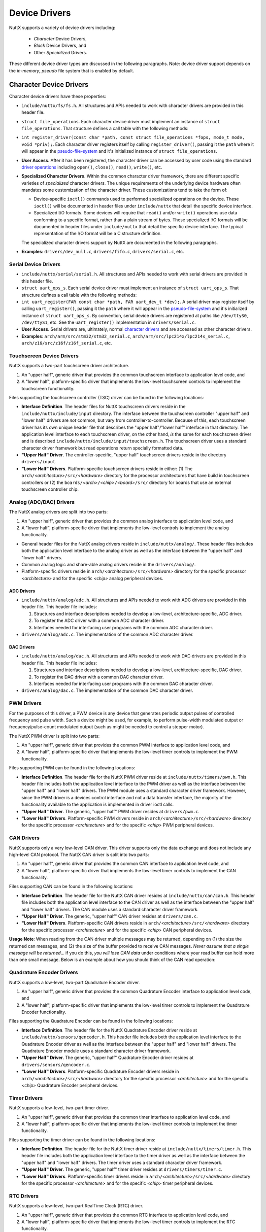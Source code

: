==============
Device Drivers
==============
    
NuttX supports a variety of device drivers including:

  -  *Character* Device Drivers,
  -  *Block* Device Drivers, and
  -  Other *Specialized* Drivers.

These different device driver types are discussed in the following
paragraphs. Note: device driver support depends on the
*in-memory*, *pseudo* file system that is enabled by default.

Character Device Drivers
************************

Character device drivers have these properties:

-  ``include/nuttx/fs/fs.h``. All structures and APIs needed
   to work with character drivers are provided in this header
   file.

-  ``struct file_operations``. Each character device driver
   must implement an instance of ``struct file_operations``. That
   structure defines a call table with the following methods:

-  ``int register_driver(const char *path, const struct file_operations *fops, mode_t mode, void *priv);``.
   Each character driver registers itself by calling
   ``register_driver()``, passing it the ``path`` where it will
   appear in the `pseudo-file-system <#NxFileSystem>`__ and it's
   initialized instance of ``struct file_operations``.

-  **User Access**. After it has been registered, the character
   driver can be accessed by user code using the standard `driver
   operations <NuttxUserGuide.html#driveroperations>`__ including
   ``open()``, ``close()``, ``read()``, ``write()``, etc.

-  **Specialized Character Drivers**. Within the common character
   driver framework, there are different specific varieties of
   *specialized* character drivers. The unique requirements of the
   underlying device hardware often mandates some customization of
   the character driver. These customizations tend to take the
   form of:

   -  Device-specific ``ioctl()`` commands used to performed
      specialized operations on the device. These ``ioctl()`` will
      be documented in header files under ``include/nuttx`` that
      detail the specific device interface.
   -  Specialized I/O formats. Some devices will require that
      ``read()`` and/or ``write()`` operations use data conforming
      to a specific format, rather than a plain stream of bytes.
      These specialized I/O formats will be documented in header
      files under ``include/nuttx`` that detail the specific
      device interface. The typical representation of the I/O
      format will be a C structure definition.

   The specialized character drivers support by NuttX are
   documented in the following paragraphs.

-  **Examples**: ``drivers/dev_null.c``, ``drivers/fifo.c``,
   ``drivers/serial.c``, etc.

Serial Device Drivers
=====================

-  ``include/nuttx/serial/serial.h``. All structures and APIs
   needed to work with serial drivers are provided in this header
   file.

-  ``struct uart_ops_s``. Each serial device driver must
   implement an instance of ``struct uart_ops_s``. That structure
   defines a call table with the following methods:

-  ``int uart_register(FAR const char *path, FAR uart_dev_t *dev);``.
   A serial driver may register itself by calling
   ``uart_register()``, passing it the ``path`` where it will
   appear in the `pseudo-file-system <#NxFileSystem>`__ and it's
   initialized instance of ``struct uart_ops_s``. By convention,
   serial device drivers are registered at paths like
   ``/dev/ttyS0``, ``/dev/ttyS1``, etc. See the
   ``uart_register()`` implementation in ``drivers/serial.c``.

-  **User Access**. Serial drivers are, ultimately, normal
   `character drivers <#chardrivers>`__ and are accessed as other
   character drivers.

-  **Examples**: ``arch/arm/src/stm32/stm32_serial.c``,
   ``arch/arm/src/lpc214x/lpc214x_serial.c``,
   ``arch/z16/src/z16f/z16f_serial.c``, etc.

Touchscreen Device Drivers
==========================

NuttX supports a two-part touchscreen driver architecture.

#. An "upper half", generic driver that provides the common
   touchscreen interface to application level code, and
#. A "lower half", platform-specific driver that implements the
   low-level touchscreen controls to implement the touchscreen
   functionality.

Files supporting the touchscreen controller (TSC) driver can be
found in the following locations:

-  **Interface Definition**. The header files for NuttX
   touchscreen drivers reside in the
   ``include/nuttx/include/input`` directory. The interface
   between the touchscreen controller "upper half" and "lower
   half" drivers are *not* common, but vary from
   controller-to-controller. Because of this, each touchscreen
   driver has its own unique header file that describes the "upper
   half"/"lower half" interface in that directory. The application
   level interface to each touchscreen driver, on the other hand,
   *is* the same for each touchscreen driver and is described
   ``include/nuttx/include/input/touchscreen.h``. The touchscreen
   driver uses a standard character driver framework but read
   operations return specially formatted data.
-  **"Upper Half" Driver**. The controller-specific, "upper half"
   touchscreen drivers reside in the directory ``drivers/input``.
-  **"Lower Half" Drivers**. Platform-specific touchscreen drivers
   reside in either: (1) The
   ``arch/``\ *<architecture>*\ ``/src/``\ *<hardware>* directory
   for the processor architectures that have build in touchscreen
   controllers or (2) the
   ``boards/``\ *<arch>*\ ``/``\ *<chip>*\ ``/``\ *<board>*\ ``/src/``
   directory for boards that use an external touchscreen
   controller chip.

Analog (ADC/DAC) Drivers
========================

The NuttX analog drivers are split into two parts:

#. An "upper half", generic driver that provides the common analog
   interface to application level code, and
#. A "lower half", platform-specific driver that implements the
   low-level controls to implement the analog functionality.

-  General header files for the NuttX analog drivers reside in
   ``include/nuttx/analog/``. These header files includes both the
   application level interface to the analog driver as well as the
   interface between the "upper half" and "lower half" drivers.
-  Common analog logic and share-able analog drivers reside in the
   ``drivers/analog/``.
-  Platform-specific drivers reside in
   ``arch/``\ *<architecture>*\ ``/src/``\ *<hardware>* directory
   for the specific processor *<architecture>* and for the
   specific *<chip>* analog peripheral devices.

ADC Drivers
-----------

-  ``include/nuttx/analog/adc.h``. All structures and APIs needed
   to work with ADC drivers are provided in this header file. This
   header file includes:

   #. Structures and interface descriptions needed to develop a
      low-level, architecture-specific, ADC driver.
   #. To register the ADC driver with a common ADC character
      driver.
   #. Interfaces needed for interfacing user programs with the
      common ADC character driver.

-  ``drivers/analog/adc.c``. The implementation of the common ADC
   character driver.

DAC Drivers
-----------

-  ``include/nuttx/analog/dac.h``. All structures and APIs needed
   to work with DAC drivers are provided in this header file. This
   header file includes:

   #. Structures and interface descriptions needed to develop a
      low-level, architecture-specific, DAC driver.
   #. To register the DAC driver with a common DAC character
      driver.
   #. Interfaces needed for interfacing user programs with the
      common DAC character driver.

-  ``drivers/analog/dac.c``. The implementation of the common DAC
   character driver.

PWM Drivers
===========

For the purposes of this driver, a PWM device is any device that
generates periodic output pulses of controlled frequency and pulse
width. Such a device might be used, for example, to perform
pulse-width modulated output or frequency/pulse-count modulated
output (such as might be needed to control a stepper motor).

The NuttX PWM driver is split into two parts:

#. An "upper half", generic driver that provides the common PWM
   interface to application level code, and
#. A "lower half", platform-specific driver that implements the
   low-level timer controls to implement the PWM functionality.

Files supporting PWM can be found in the following locations:

-  **Interface Definition**. The header file for the NuttX PWM
   driver reside at ``include/nuttx/timers/pwm.h``. This header
   file includes both the application level interface to the PWM
   driver as well as the interface between the "upper half" and
   "lower half" drivers. The PWM module uses a standard character
   driver framework. However, since the PWM driver is a devices
   control interface and not a data transfer interface, the
   majority of the functionality available to the application is
   implemented in driver ioctl calls.
-  **"Upper Half" Driver**. The generic, "upper half" PWM driver
   resides at ``drivers/pwm.c``.
-  **"Lower Half" Drivers**. Platform-specific PWM drivers reside
   in ``arch/``\ *<architecture>*\ ``/src/``\ *<hardware>*
   directory for the specific processor *<architecture>* and for
   the specific *<chip>* PWM peripheral devices.

CAN Drivers
===========

NuttX supports only a very low-level CAN driver. This driver
supports only the data exchange and does not include any
high-level CAN protocol. The NuttX CAN driver is split into two
parts:

#. An "upper half", generic driver that provides the common CAN
   interface to application level code, and
#. A "lower half", platform-specific driver that implements the
   low-level timer controls to implement the CAN functionality.

Files supporting CAN can be found in the following locations:

-  **Interface Definition**. The header file for the NuttX CAN
   driver resides at ``include/nuttx/can/can.h``. This header file
   includes both the application level interface to the CAN driver
   as well as the interface between the "upper half" and "lower
   half" drivers. The CAN module uses a standard character driver
   framework.
-  **"Upper Half" Driver**. The generic, "upper half" CAN driver
   resides at ``drivers/can.c``.
-  **"Lower Half" Drivers**. Platform-specific CAN drivers reside
   in ``arch/``\ *<architecture>*\ ``/src/``\ *<hardware>*
   directory for the specific processor *<architecture>* and for
   the specific *<chip>* CAN peripheral devices.

**Usage Note**: When reading from the CAN driver multiple messages
may be returned, depending on (1) the size the returned can
messages, and (2) the size of the buffer provided to receive CAN
messages. *Never assume that a single message will be returned*...
if you do this, *you will lose CAN data* under conditions where
your read buffer can hold more than one small message. Below is an
example about how you should think of the CAN read operation:

Quadrature Encoder Drivers
==========================

NuttX supports a low-level, two-part Quadrature Encoder driver.

#. An "upper half", generic driver that provides the common
   Quadrature Encoder interface to application level code, and
#. A "lower half", platform-specific driver that implements the
   low-level timer controls to implement the Quadrature Encoder
   functionality.

Files supporting the Quadrature Encoder can be found in the
following locations:

-  **Interface Definition**. The header file for the NuttX
   Quadrature Encoder driver reside at
   ``include/nuttx/sensors/qencoder.h``. This header file includes
   both the application level interface to the Quadrature Encoder
   driver as well as the interface between the "upper half" and
   "lower half" drivers. The Quadrature Encoder module uses a
   standard character driver framework.
-  **"Upper Half" Driver**. The generic, "upper half" Quadrature
   Encoder driver resides at ``drivers/sensors/qencoder.c``.
-  **"Lower Half" Drivers**. Platform-specific Quadrature Encoder
   drivers reside in
   ``arch/``\ *<architecture>*\ ``/src/``\ *<hardware>* directory
   for the specific processor *<architecture>* and for the
   specific *<chip>* Quadrature Encoder peripheral devices.

Timer Drivers
=============

NuttX supports a low-level, two-part timer driver.

#. An "upper half", generic driver that provides the common timer
   interface to application level code, and
#. A "lower half", platform-specific driver that implements the
   low-level timer controls to implement the timer functionality.

Files supporting the timer driver can be found in the following
locations:

-  **Interface Definition**. The header file for the NuttX timer
   driver reside at ``include/nuttx/timers/timer.h``. This header
   file includes both the application level interface to the timer
   driver as well as the interface between the "upper half" and
   "lower half" drivers. The timer driver uses a standard
   character driver framework.
-  **"Upper Half" Driver**. The generic, "upper half" timer driver
   resides at ``drivers/timers/timer.c``.
-  **"Lower Half" Drivers**. Platform-specific timer drivers
   reside in ``arch/``\ *<architecture>*\ ``/src/``\ *<hardware>*
   directory for the specific processor *<architecture>* and for
   the specific *<chip>* timer peripheral devices.

RTC Drivers
===========

NuttX supports a low-level, two-part RealTime Clock (RTC) driver.

#. An "upper half", generic driver that provides the common RTC
   interface to application level code, and
#. A "lower half", platform-specific driver that implements the
   low-level timer controls to implement the RTC functionality.

Files supporting the RTC driver can be found in the following
locations:

-  **Interface Definition**. The header file for the NuttX RTC
   driver reside at ``include/nuttx/timers/rtc.h``. This header
   file includes both the application level interface to the RTC
   driver as well as the interface between the "upper half" and
   "lower half" drivers. The RTC driver uses a standard character
   driver framework.
-  **"Upper Half" Driver**. The generic, "upper half" RTC driver
   resides at ``drivers/timers/rtc.c``.
-  **"Lower Half" Drivers**. Platform-specific RTC drivers reside
   in ``arch/``\ *<architecture>*\ ``/src/``\ *<hardware>*
   directory for the specific processor *<architecture>* and for
   the specific *<chip>* RTC peripheral devices.

Watchdog Timer Drivers
======================

NuttX supports a low-level, two-part watchdog timer driver.

#. An "upper half", generic driver that provides the common
   watchdog timer interface to application level code, and
#. A "lower half", platform-specific driver that implements the
   low-level timer controls to implement the watchdog timer
   functionality.

Files supporting the watchdog timer driver can be found in the
following locations:

-  **Interface Definition**. The header file for the NuttX
   watchdog timer driver reside at
   ``include/nuttx/timers/watchdog.h``. This header file includes
   both the application level interface to the watchdog timer
   driver as well as the interface between the "upper half" and
   "lower half" drivers. The watchdog timer driver uses a standard
   character driver framework.
-  **"Upper Half" Driver**. The generic, "upper half" watchdog
   timer driver resides at ``drivers/timers/watchdog.c``.
-  **"Lower Half" Drivers**. Platform-specific watchdog timer
   drivers reside in
   ``arch/``\ *<architecture>*\ ``/src/``\ *<hardware>* directory
   for the specific processor *<architecture>* and for the
   specific *<chip>* watchdog timer peripheral devices.

Keyboard/Keypad Drivers
=======================

**Keypads vs. Keyboards** Keyboards and keypads are really the
same devices for NuttX. A keypad is thought of as simply a
keyboard with fewer keys.

**Special Commands**. In NuttX, a keyboard/keypad driver is simply
a character driver that may have an (optional) encoding/decoding
layer on the data returned by the character driver. A keyboard may
return simple text data (alphabetic, numeric, and punctuation) or
control characters (enter, control-C, etc.) when a key is pressed.
We can think about this the "normal" keyboard data stream.
However, in addition, most keyboards support actions that cannot
be represented as text or control data. Such actions include
things like cursor controls (home, up arrow, page down, etc.),
editing functions (insert, delete, etc.), volume controls, (mute,
volume up, etc.) and other special functions. In this case, some
special encoding may be required to multiplex the normal text data
and special command key press data streams.

**Key Press and Release Events** Sometimes the time that a key is
released is needed by applications as well. Thus, in addition to
normal and special key press events, it may also be necessary to
encode normal and special key release events.

**Encoding/Decoding** Layer. An optional encoding/decoding layer
can be used with the basic character driver to encode the keyboard
events into the text data stream. The function interfaces that
comprise that encoding/decoding layer are defined in the header
file ``include/nuttx/input/kbd_code.h``. These functions provide
an matched set of (a) driver encoding interfaces, and (b)
application decoding interfaces.

#. **Driver Encoding Interfaces**. These are interfaces used by
   the keyboard/keypad driver to encode keyboard events and data.

   -  ``kbd_press()``

      **Function Prototype:**

      **Description:**

      **Input Parameters:**

      -  ``ch``: The character to be added to the output stream.
      -  ``stream``: An instance of ``lib_outstream_s`` to perform
         the actual low-level put operation.

      **Returned Value:**

   -  ``kbd_release()``

      **Function Prototype:**

      **Description:**

      **Input Parameters:**

      -  ``ch``: The character associated with the key that was
         released.
      -  ``stream``: An instance of ``lib_outstream_s`` to perform
         the actual low-level put operation.

      **Returned Value:**

   -  ``kbd_specpress()``

      **Function Prototype:**

      **Description:**

      **Input Parameters:**

      -  ``keycode``: The command to be added to the output
         stream. The enumeration ``enum kbd_keycode_e keycode``
         identifies all commands known to the system.
      -  ``stream``: An instance of ``lib_outstream_s`` to perform
         the actual low-level put operation.

      **Returned Value:**

   -  ``kbd_specrel()``

      **Function Prototype:**

      **Description:**

      **Input Parameters:**

      -  ``keycode``: The command to be added to the output
         stream. The enumeration ``enum kbd_keycode_e keycode``
         identifies all commands known to the system.
      -  ``stream``: An instance of ``lib_outstream_s`` to perform
         the actual low-level put operation.

      **Returned Value:**

#. **Application Decoding Interfaces**. These are user interfaces
   to decode the values returned by the keyboard/keypad driver.

   -  ``kbd_decode()``

      **Function Prototype:**

      **Description:**

      **Input Parameters:**

      -  ``stream``: An instance of ``lib_instream_s`` to perform
         the actual low-level get operation.
      -  ``pch``: The location to save the returned value. This
         may be either a normal, character code or a special
         command (i.e., a value from ``enum kbd_getstate_s``.
      -  ``state``: A user provided buffer to support parsing.
         This structure should be cleared the first time that
         ``kbd_decode()`` is called.

      **Returned Value:**

      -  ``KBD_PRESS`` (0)**: Indicates the successful receipt
         of normal, keyboard data. This corresponds to a keypress
         event. The returned value in ``pch`` is a simple byte of
         text or control data.
      -  ``KBD_RELEASE`` (1)**: Indicates a key release event.
         The returned value in ``pch`` is the byte of text or
         control data corresponding to the released key.
      -  ``KBD_SPECPRESS`` (2)**: Indicates the successful
         receipt of a special keyboard command. The returned value
         in ``pch`` is a value from ``enum kbd_getstate_s``.
      -  ``KBD_SPECREL`` (3)**: Indicates a special command key
         release event. The returned value in ``pch`` is a value
         from ``enum kbd_getstate_s``.
      -  ``KBD_ERROR`` (``EOF``)**: An error has getting the
         next character (reported by the ``stream``). Normally
         indicates the end of file.

**I/O Streams**. Notice the use of the abstract I/O streams in
these interfaces. These stream interfaces are defined in
``include/nuttx/streams.h``.

Block Device Drivers
********************

Block device drivers have these properties:

-  ``include/nuttx/fs/fs.h``. All structures and APIs needed
   to work with block drivers are provided in this header file.

-  ``struct block_operations``. Each block device driver must
   implement an instance of ``struct block_operations``. That
   structure defines a call table with the following methods:

-  ``int register_blockdriver(const char *path, const struct block_operations *bops, mode_t mode, void *priv);``.
   Each block driver registers itself by calling
   ``register_blockdriver()``, passing it the ``path`` where it
   will appear in the `pseudo-file-system <#NxFileSystem>`__ and
   it's initialized instance of ``struct block_operations``.

-  **User Access**. Users do not normally access block drivers
   directly, rather, they access block drivers indirectly through
   the ``mount()`` API. The ``mount()`` API binds a block driver
   instance with a file system and with a mountpoint. Then the
   user may use the block driver to access the file system on the
   underlying media. *Example*: See the ``cmd_mount()``
   implementation in ``apps/nshlib/nsh_fscmds.c``.

-  **Accessing a Character Driver as a Block Device**. See the
   loop device at ``drivers/loop.c``. *Example*: See the
   ``cmd_losetup()`` implementation in
   ``apps/nshlib/nsh_fscmds.c``.

-  **Accessing a Block Driver as Character Device**. See the
   Block-to-Character (BCH) conversion logic in ``drivers/bch/``.
   *Example*: See the ``cmd_dd()`` implementation in
   ``apps/nshlib/nsh_ddcmd.c``.

-  **Examples**. ``drivers/loop.c``,
   ``drivers/mmcsd/mmcsd_spi.c``, ``drivers/ramdisk.c``, etc.

Specialized Device Drivers
**************************

All device drivers that are accessible to application logic are
either: (1) Character device drivers that can be accessed via the
standard driver operations (``open()``, ``close()``, ``read()``,
``write()``, etc.), or (2) block drivers that can be accessing
only as part of mounting a file system or other special use cases
as described in the preceding paragraph.

In addition to this, there are also specialized "drivers" that can
be used only within the OS logic itself and are not accessible to
application logic. These specialized drivers are discussed in the
following paragraphs.

Ethernet Device Drivers
=======================

-  ``include/nuttx/net/netdev.h``. All structures and APIs
   needed to work with Ethernet drivers are provided in this
   header file. The structure ``struct net_driver_s`` defines the
   interface and is passed to the network via
   ``netdev_register()``.

-  ``int netdev_register(FAR struct net_driver_s *dev, enum net_lltype_e lltype);``.
   Each Ethernet driver registers itself by calling
   ``netdev_register()``.

-  **Examples**: ``drivers/net/dm90x0.c``,
   ``arch/drivers/arm/src/c5471/c5471_ethernet.c``,
   ``arch/z80/src/ez80/ez80_emac.c``, etc.

SPI Device Drivers
==================

-  ``include/nuttx/spi/spi.h``. All structures and APIs needed
   to work with SPI drivers are provided in this header file.

-  ``struct spi_ops_s``. Each SPI device driver must implement
   an instance of ``struct spi_ops_s``. That structure defines a
   call table with the following methods:

-  **Binding SPI Drivers**. SPI drivers are not normally directly
   accessed by user code, but are usually bound to another, higher
   level device driver. See for example,
   ``int mmcsd_spislotinitialize(int minor, int slotno, FAR struct spi_dev_s *spi)``
   in ``drivers/mmcsd/mmcsd_spi.c``. In general, the binding
   sequence is:

   #. Get an instance of ``struct spi_dev_s`` from the
      hardware-specific SPI device driver, and
   #. Provide that instance to the initialization method of the
      higher level device driver.

-  **Examples**: ``drivers/loop.c``,
   ``drivers/mmcsd/mmcsd_spi.c``, ``drivers/ramdisk.c``, etc.

I2C Device Drivers
==================

-  ``include/nuttx/i2c/i2c.h``. All structures and APIs needed
   to work with I2C drivers are provided in this header file.

-  ``struct i2c_ops_s``. Each I2C device driver must implement
   an instance of ``struct i2c_ops_s``. That structure defines a
   call table with the following methods:

-  **Binding I2C Drivers**. I2C drivers are not normally directly
   accessed by user code, but are usually bound to another, higher
   level device driver. In general, the binding sequence is:

   #. Get an instance of ``struct i2c_master_s`` from the
      hardware-specific I2C device driver, and
   #. Provide that instance to the initialization method of the
      higher level device driver.

-  **Examples**: ``arch/z80/src/ez80/ez80_i2c.c``,
   ``arch/z80/src/z8/z8_i2c.c``, etc.

Frame Buffer Drivers
====================

-  ``include/nuttx/video/fb.h``. All structures and APIs
   needed to work with frame buffer drivers are provided in this
   header file.

-  ``struct fb_vtable_s``. Each frame buffer device driver
   must implement an instance of ``struct fb_vtable_s``. That
   structure defines a call table with the following methods:

   Get information about the video controller configuration and
   the configuration of each color plane.

   The following are provided only if the video hardware supports
   RGB color mapping:

   The following are provided only if the video hardware supports
   a hardware cursor:

-  **Binding Frame Buffer Drivers**. Frame buffer drivers are not
   normally directly accessed by user code, but are usually bound
   to another, higher level device driver. In general, the binding
   sequence is:

   #. Get an instance of ``struct fb_vtable_s`` from the
      hardware-specific frame buffer device driver, and
   #. Provide that instance to the initialization method of the
      higher level device driver.

-  **Examples**: ``arch/sim/src/up_framebuffer.c``. See also the
   usage of the frame buffer driver in the ``graphics/``
   directory.

LCD Drivers
===========

-  ``include/nuttx/lcd/lcd.h``. Structures and APIs needed to
   work with LCD drivers are provided in this header file. This
   header file also depends on some of the same definitions used
   for the frame buffer driver as provided in
   ``include/nuttx/video/fb.h``.

-  ``struct lcd_dev_s``. Each LCD device driver must implement
   an instance of ``struct lcd_dev_s``. That structure defines a
   call table with the following methods:

   Get information about the LCD video controller configuration
   and the configuration of each LCD color plane.

   The following are provided only if the video hardware supports
   RGB color mapping:

   The following are provided only if the video hardware supports
   a hardware cursor:

   Get the LCD panel power status (0: full off -
   ``CONFIG_LCD_MAXPOWER``: full on). On backlit LCDs, this
   setting may correspond to the backlight setting.

   Enable/disable LCD panel power (0: full off -
   ``CONFIG_LCD_MAXPOWER``: full on). On backlit LCDs, this
   setting may correspond to the backlight setting.

   Get the current contrast setting (0-CONFIG_LCD_MAXCONTRAST) \*/

   Set LCD panel contrast (0-CONFIG_LCD_MAXCONTRAST)

-  **Binding LCD Drivers**. LCD drivers are not normally directly
   accessed by user code, but are usually bound to another, higher
   level device driver. In general, the binding sequence is:

   #. Get an instance of ``struct lcd_dev_s`` from the
      hardware-specific LCD device driver, and
   #. Provide that instance to the initialization method of the
      higher level device driver.

-  **Examples**: ``drivers/lcd/p14201.c``,
   ``boards/arm/sam34/sam3u-ek/src/up_lcd.c.`` See also the usage
   of the LCD driver in the ``graphics/`` directory.

Memory Technology Device Drivers
================================

-  ``include/nuttx/mtd/mtd.h``. All structures and APIs needed
   to work with MTD drivers are provided in this header file.

-  ``struct mtd_dev_s``. Each MTD device driver must implement
   an instance of ``struct mtd_dev_s``. That structure defines a
   call table with the following methods:

   Erase the specified erase blocks (units are erase blocks):

   Read/write from the specified read/write blocks:

   Some devices may support byte oriented reads (optional). Most
   MTD devices are inherently block oriented so byte-oriented
   accesses are not supported. It is recommended that low-level
   drivers not support read() if it requires buffering.

   Some devices may also support byte oriented writes (optional).
   Most MTD devices are inherently block oriented so byte-oriented
   accesses are not supported. It is recommended that low-level
   drivers not support read() if it requires buffering. This
   interface is only available if ``CONFIG_MTD_BYTE_WRITE`` is
   defined.

   Support other, less frequently used commands:

   -  ``MTDIOC_GEOMETRY``: Get MTD geometry
   -  ``MTDIOC_XIPBASE:``: Convert block to physical address for
      eXecute-In-Place
   -  ``MTDIOC_BULKERASE``: Erase the entire device

   is provided via a single ``ioctl`` method (see
   ``include/nuttx/fs/ioctl.h``):

-  **Binding MTD Drivers**. MTD drivers are not normally directly
   accessed by user code, but are usually bound to another, higher
   level device driver. In general, the binding sequence is:

   #. Get an instance of ``struct mtd_dev_s`` from the
      hardware-specific MTD device driver, and
   #. Provide that instance to the initialization method of the
      higher level device driver.

-  **Examples**: ``drivers/mtd/m25px.c`` and ``drivers/mtd/ftl.c``

SDIO Device Drivers
===================

-  ``include/nuttx/sdio.h``. All structures and APIs needed to
   work with SDIO drivers are provided in this header file.

-  ``struct sdio_dev_s``. Each SDIO device driver must
   implement an instance of ``struct sdio_dev_s``. That structure
   defines a call table with the following methods:

   Mutual exclusion:

   Initialization/setup:

   Command/Status/Data Transfer:

   Event/Callback support:

   DMA support:

-  **Binding SDIO Drivers**. SDIO drivers are not normally
   directly accessed by user code, but are usually bound to
   another, higher level device driver. In general, the binding
   sequence is:

   #. Get an instance of ``struct sdio_dev_s`` from the
      hardware-specific SDIO device driver, and
   #. Provide that instance to the initialization method of the
      higher level device driver.

-  **Examples**: ``arch/arm/src/stm32/stm32_sdio.c`` and
   ``drivers/mmcsd/mmcsd_sdio.c``

USB Host-Side Drivers
=====================

-  ``include/nuttx/usb/usbhost.h``. All structures and APIs
   needed to work with USB host-side drivers are provided in this
   header file.

-  ``struct usbhost_driver_s`` and
   ``struct usbhost_connection_s``. Each USB host controller
   driver must implement an instance of
   ``struct usbhost_driver_s`` and
   ``struct usbhost_connection_s``: ``struct usbhost_driver_s``
   provides the interface between the USB host driver and the USB
   class driver; ``struct usbhost_connection_s`` provides the
   interface between the USB host driver and platform-specific
   connection management and device enumeration logic. These
   structures are defined in ``include/nuttx/usb/usbhost.h``.

   **Examples**: ``arch/arm/src/lpc17xx_40xx/lpc17_40_usbhost.c``,
   ``arch/arm/src/stm32/stm32_otgfshost.c``,
   ``arch/arm/src/sama5/sam_ohci.c``, and
   ``arch/arm/src/sama5/sam_ehci.c``.

-  ``struct usbhost_class_s``. Each USB host class driver must
   implement an instance of ``struct usbhost_class_s``. This
   structure is also defined in ``include/nuttx/usb/usbhost.h``.

   **Examples**: ``drivers/usbhost/usbhost_storage.c``

-  **USB Host Class Driver Registry**. The NuttX USB host
   infrastructure includes a *registry*. During its
   initialization, each USB host class driver must call the
   interface, ``usbhost_registerclass()`` in order add its
   interface to the registry. Later, when a USB device is
   connected, the USB host controller will look up the USB host
   class driver that is needed to support the connected device in
   this registry.

   **Examples**: ``drivers/usbhost/usbhost_registry.c``,
   ``drivers/usbhost/usbhost_registerclass.c``, and
   ``drivers/usbhost/usbhost_findclass.c``,

-  **Detection and Enumeration of Connected Devices**. Each USB
   host device controller supports two methods that are used to
   detect and enumeration newly connected devices (and also detect
   disconnected devices):

   -  ``int (*wait)(FAR struct usbhost_connection_s *drvr, FAR const bool *connected);``

      Wait for a device to be connected or disconnected.

   -  ``int (*enumerate)(FAR struct usbhost_connection_s *drvr, int rhpndx);``

      Enumerate the device connected to a root hub port. As part
      of this enumeration process, the driver will (1) get the
      device's configuration descriptor, (2) extract the class ID
      info from the configuration descriptor, (3) call
      ``usbhost_findclass(``) to find the class that supports this
      device, (4) call the ``create()`` method on the
      ``struct usbhost_registry_s interface`` to get a class
      instance, and finally (5) call the ``connect()`` method of
      the ``struct usbhost_class_s`` interface. After that, the
      class is in charge of the sequence of operations.

-  **Binding USB Host-Side Drivers**. USB host-side controller
   drivers are not normally directly accessed by user code, but
   are usually bound to another, higher level USB host class
   driver. The class driver exports the standard NuttX device
   interface so that the connected USB device can be accessed just
   as with other, similar, on-board devices. For example, the USB
   host mass storage class driver
   (``drivers/usbhost/usbhost_storage.c``) will register a
   standard, NuttX block driver interface (like ``/dev/sda``) that
   can be used to mount a file system just as with any other other
   block driver instance. In general, the binding sequence is:

   #. Each USB host class driver includes an initialization entry
      point that is called from the application at initialization
      time. This driver calls ``usbhost_registerclass()`` during
      this initialization in order to makes itself available in
      the event the device that it supports is connected.

      **Examples**: The function ``usbhost_msc_initialize()`` in
      the file ``drivers/usbhost/usbhost_storage.c``

   #. Each application must include a *waiter* thread thread that
      (1) calls the USB host controller driver's ``wait()`` to
      detect the connection of a device, and then (2) call the USB
      host controller driver's ``enumerate`` method to bind the
      registered USB host class driver to the USB host controller
      driver.

      **Examples**: The function ``nsh_waiter()`` in the file
      ``boards/arm/lpc17xx_40xx/olimex-lpc1766stk/src/lpc17_40_appinit.c``.

   #. As part of its operation during the binding operation, the
      USB host class driver will register an instances of a
      standard NuttX driver under the ``/dev`` directory. To
      repeat the above example, the USB host mass storage class
      driver (``drivers/usbhost/usbhost_storage.c``) will register
      a standard, NuttX block driver interface (like ``/dev/sda``)
      that can be used to mount a file system just as with any
      other other block driver instance.

      **Examples**: See the call to ``register_blockdriver()`` in
      the function ``usbhost_initvolume()`` in the file
      ``drivers/usbhost/usbhost_storage.c``.

USB Device-Side Drivers
=======================

-  ``include/nuttx/usb/usbdev.h``. All structures and APIs
   needed to work with USB device-side drivers are provided in
   this header file.

-  ``include/nuttx/usb/usbdev_trace.h``. Declarations needed
   to work with the NuttX USB device driver trace capability. That
   USB trace capability is detailed in `separate
   document <UsbTrace.html>`__.

-  ``struct usbdev_s``. Each USB device controller driver must
   implement an instance of ``struct usbdev_s``. This structure is
   defined in ``include/nuttx/usb/usbdev.h``.

   **Examples**: ``arch/arm/src/dm320/dm320_usbdev.c``,
   ``arch/arm/src/lpc17xx_40xx/lpc17_40_usbdev.c``,
   ``arch/arm/src/lpc214x/lpc214x_usbdev.c``,
   ``arch/arm/src/lpc313x/lpc313x_usbdev.c``, and
   ``arch/arm/src/stm32/stm32_usbdev.c``.

-  ``struct usbdevclass_driver_s``. Each USB device class
   driver must implement an instance of
   ``struct usbdevclass_driver_s``. This structure is also defined
   in ``include/nuttx/usb/usbdev.h``.

   **Examples**: ``drivers/usbdev/pl2303.c`` and
   ``drivers/usbdev/usbmsc.c``

-  **Binding USB Device-Side Drivers**. USB device-side controller
   drivers are not normally directly accessed by user code, but
   are usually bound to another, higher level USB device class
   driver. The class driver is then configured to export the USB
   device functionality. In general, the binding sequence is:

   #. Each USB device class driver includes an initialization
      entry point that is called from the application at
      initialization time.

      **Examples**: The function ``usbdev_serialinitialize()`` in
      the file ``drivers/usbdev/pl2303.c`` and the function
      in the file ``drivers/usbdev/usbmsc.c``

   #. These initialization functions called the driver API,
      ``usbdev_register()``. This driver function will *bind* the
      USB class driver to the USB device controller driver,
      completing the initialization.

